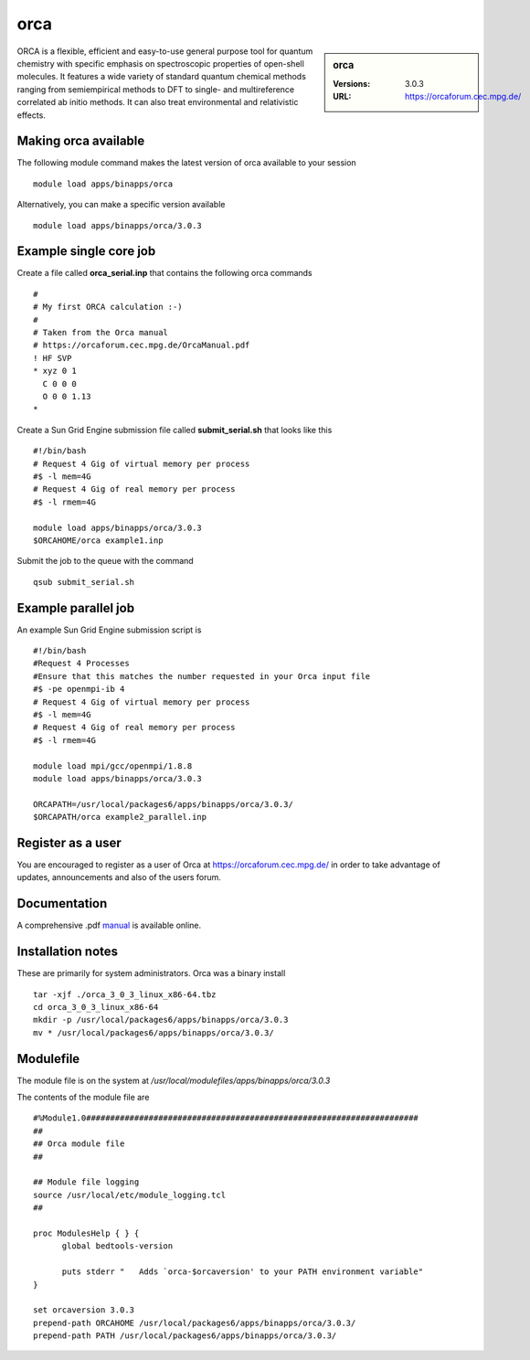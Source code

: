 orca
====

.. sidebar:: orca

   :Versions:  3.0.3
   :URL: https://orcaforum.cec.mpg.de/

ORCA is a flexible, efficient and easy-to-use general purpose tool for quantum chemistry with specific emphasis on spectroscopic properties of open-shell molecules. It features a wide variety of standard quantum chemical methods ranging from semiempirical methods to DFT to single- and multireference correlated ab initio methods. It can also treat environmental and relativistic effects.

Making orca available
-----------------------
The following module command makes the latest version of orca available to your session ::

      module load apps/binapps/orca

Alternatively, you can make a specific version available ::

      module load apps/binapps/orca/3.0.3

Example single core job
-----------------------
Create a file called **orca_serial.inp** that contains the following orca commands ::

  #
  # My first ORCA calculation :-)
  #
  # Taken from the Orca manual
  # https://orcaforum.cec.mpg.de/OrcaManual.pdf
  ! HF SVP
  * xyz 0 1
    C 0 0 0
    O 0 0 1.13
  *

Create a Sun Grid Engine submission file called **submit_serial.sh** that looks like this ::

  #!/bin/bash
  # Request 4 Gig of virtual memory per process
  #$ -l mem=4G
  # Request 4 Gig of real memory per process
  #$ -l rmem=4G

  module load apps/binapps/orca/3.0.3
  $ORCAHOME/orca example1.inp

Submit the job to the queue with the command ::

    qsub submit_serial.sh

Example parallel job
--------------------
An example Sun Grid Engine submission script is ::

  #!/bin/bash
  #Request 4 Processes
  #Ensure that this matches the number requested in your Orca input file
  #$ -pe openmpi-ib 4
  # Request 4 Gig of virtual memory per process
  #$ -l mem=4G
  # Request 4 Gig of real memory per process
  #$ -l rmem=4G

  module load mpi/gcc/openmpi/1.8.8
  module load apps/binapps/orca/3.0.3

  ORCAPATH=/usr/local/packages6/apps/binapps/orca/3.0.3/
  $ORCAPATH/orca example2_parallel.inp

Register as a user
------------------
You are encouraged to register as a user of Orca at `https://orcaforum.cec.mpg.de/ <https://orcaforum.cec.mpg.de/>`_ in order to take advantage of updates, announcements and also of the users forum.

Documentation
-------------
A comprehensive .pdf `manual <https://orcaforum.cec.mpg.de/OrcaManual.pdf>`_ is available online.

Installation notes
------------------
These are primarily for system administrators. Orca was a binary install ::

  tar -xjf ./orca_3_0_3_linux_x86-64.tbz
  cd orca_3_0_3_linux_x86-64
  mkdir -p /usr/local/packages6/apps/binapps/orca/3.0.3
  mv * /usr/local/packages6/apps/binapps/orca/3.0.3/

Modulefile
----------
The module file is on the system at `/usr/local/modulefiles/apps/binapps/orca/3.0.3`

The contents of the module file are ::

  #%Module1.0#####################################################################
  ##
  ## Orca module file
  ##

  ## Module file logging
  source /usr/local/etc/module_logging.tcl
  ##

  proc ModulesHelp { } {
        global bedtools-version

        puts stderr "   Adds `orca-$orcaversion' to your PATH environment variable"
  }

  set orcaversion 3.0.3
  prepend-path ORCAHOME /usr/local/packages6/apps/binapps/orca/3.0.3/
  prepend-path PATH /usr/local/packages6/apps/binapps/orca/3.0.3/
